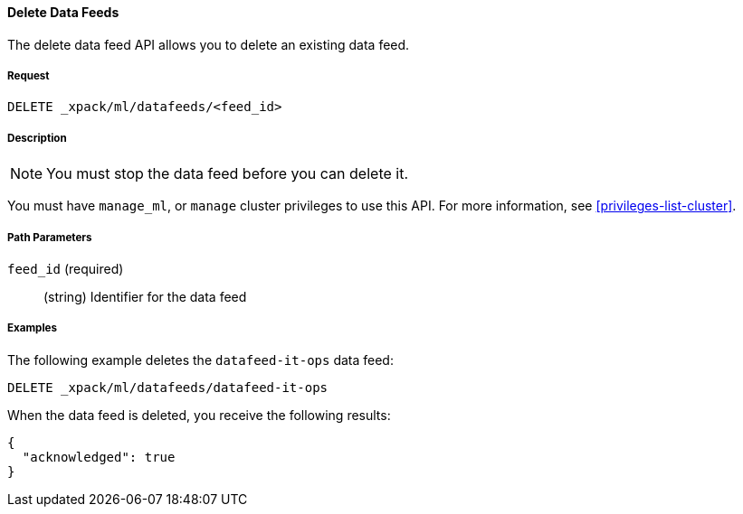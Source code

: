//lcawley Verified example output 2017-04-11
[[ml-delete-datafeed]]
==== Delete Data Feeds

The delete data feed API allows you to delete an existing data feed.

===== Request

`DELETE _xpack/ml/datafeeds/<feed_id>`

===== Description

NOTE: You must stop the data feed before you can delete it.

You must have `manage_ml`, or `manage` cluster privileges to use this API.
For more information, see <<privileges-list-cluster>>.

===== Path Parameters

`feed_id` (required)::
  (string) Identifier for the data feed
////
===== Responses

200
(EmptyResponse) The cluster has been successfully deleted
404
(BasicFailedReply) The cluster specified by {cluster_id} cannot be found (code: clusters.cluster_not_found)
412
(BasicFailedReply) The Elasticsearch cluster has not been shutdown yet (code: clusters.cluster_plan_state_error)
////

===== Examples

The following example deletes the `datafeed-it-ops` data feed:

[source,js]
--------------------------------------------------
DELETE _xpack/ml/datafeeds/datafeed-it-ops
--------------------------------------------------
// CONSOLE
// TEST[skip:todo]

When the data feed is deleted, you receive the following results:
----
{
  "acknowledged": true
}
----
